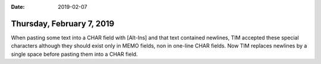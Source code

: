 :date: 2019-02-07

==========================
Thursday, February 7, 2019
==========================

When pasting some text into a CHAR field with [Alt-Ins] and that text contained
newlines, TIM accepted these special characters although they should exist only
in MEMO fields, non in one-line CHAR fields.  Now TIM replaces newlines by a
single space before pasting them into a CHAR field.